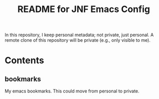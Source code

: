 #+title: README for JNF Emacs Config

In this repository, I keep personal metadata; not private, just personal.  A remote clone of this repository will be private (e.g., only visible to me).

* Contents

** bookmarks

My emacs bookmarks.  This could move from personal to private.